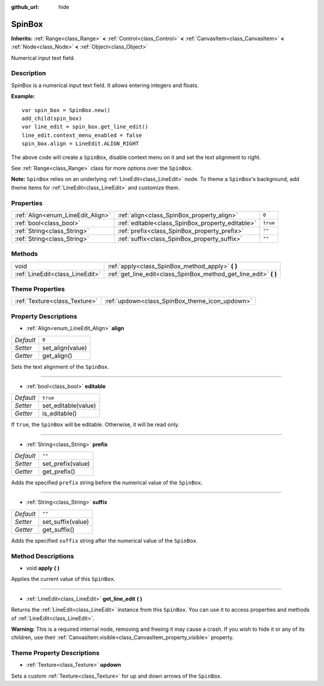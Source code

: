 :github_url: hide

.. Generated automatically by doc/tools/make_rst.py in Godot's source tree.
.. DO NOT EDIT THIS FILE, but the SpinBox.xml source instead.
.. The source is found in doc/classes or modules/<name>/doc_classes.

.. _class_SpinBox:

SpinBox
=======

**Inherits:** :ref:`Range<class_Range>` **<** :ref:`Control<class_Control>` **<** :ref:`CanvasItem<class_CanvasItem>` **<** :ref:`Node<class_Node>` **<** :ref:`Object<class_Object>`

Numerical input text field.

Description
-----------

SpinBox is a numerical input text field. It allows entering integers and floats.

**Example:**

::

    var spin_box = SpinBox.new()
    add_child(spin_box)
    var line_edit = spin_box.get_line_edit()
    line_edit.context_menu_enabled = false
    spin_box.align = LineEdit.ALIGN_RIGHT

The above code will create a ``SpinBox``, disable context menu on it and set the text alignment to right.

See :ref:`Range<class_Range>` class for more options over the ``SpinBox``.

**Note:** ``SpinBox`` relies on an underlying :ref:`LineEdit<class_LineEdit>` node. To theme a ``SpinBox``'s background, add theme items for :ref:`LineEdit<class_LineEdit>` and customize them.

Properties
----------

+-----------------------------------+--------------------------------------------------+----------+
| :ref:`Align<enum_LineEdit_Align>` | :ref:`align<class_SpinBox_property_align>`       | ``0``    |
+-----------------------------------+--------------------------------------------------+----------+
| :ref:`bool<class_bool>`           | :ref:`editable<class_SpinBox_property_editable>` | ``true`` |
+-----------------------------------+--------------------------------------------------+----------+
| :ref:`String<class_String>`       | :ref:`prefix<class_SpinBox_property_prefix>`     | ``""``   |
+-----------------------------------+--------------------------------------------------+----------+
| :ref:`String<class_String>`       | :ref:`suffix<class_SpinBox_property_suffix>`     | ``""``   |
+-----------------------------------+--------------------------------------------------+----------+

Methods
-------

+---------------------------------+----------------------------------------------------------------------+
| void                            | :ref:`apply<class_SpinBox_method_apply>` **(** **)**                 |
+---------------------------------+----------------------------------------------------------------------+
| :ref:`LineEdit<class_LineEdit>` | :ref:`get_line_edit<class_SpinBox_method_get_line_edit>` **(** **)** |
+---------------------------------+----------------------------------------------------------------------+

Theme Properties
----------------

+-------------------------------+------------------------------------------------+
| :ref:`Texture<class_Texture>` | :ref:`updown<class_SpinBox_theme_icon_updown>` |
+-------------------------------+------------------------------------------------+

Property Descriptions
---------------------

.. _class_SpinBox_property_align:

- :ref:`Align<enum_LineEdit_Align>` **align**

+-----------+------------------+
| *Default* | ``0``            |
+-----------+------------------+
| *Setter*  | set_align(value) |
+-----------+------------------+
| *Getter*  | get_align()      |
+-----------+------------------+

Sets the text alignment of the ``SpinBox``.

----

.. _class_SpinBox_property_editable:

- :ref:`bool<class_bool>` **editable**

+-----------+---------------------+
| *Default* | ``true``            |
+-----------+---------------------+
| *Setter*  | set_editable(value) |
+-----------+---------------------+
| *Getter*  | is_editable()       |
+-----------+---------------------+

If ``true``, the ``SpinBox`` will be editable. Otherwise, it will be read only.

----

.. _class_SpinBox_property_prefix:

- :ref:`String<class_String>` **prefix**

+-----------+-------------------+
| *Default* | ``""``            |
+-----------+-------------------+
| *Setter*  | set_prefix(value) |
+-----------+-------------------+
| *Getter*  | get_prefix()      |
+-----------+-------------------+

Adds the specified ``prefix`` string before the numerical value of the ``SpinBox``.

----

.. _class_SpinBox_property_suffix:

- :ref:`String<class_String>` **suffix**

+-----------+-------------------+
| *Default* | ``""``            |
+-----------+-------------------+
| *Setter*  | set_suffix(value) |
+-----------+-------------------+
| *Getter*  | get_suffix()      |
+-----------+-------------------+

Adds the specified ``suffix`` string after the numerical value of the ``SpinBox``.

Method Descriptions
-------------------

.. _class_SpinBox_method_apply:

- void **apply** **(** **)**

Applies the current value of this ``SpinBox``.

----

.. _class_SpinBox_method_get_line_edit:

- :ref:`LineEdit<class_LineEdit>` **get_line_edit** **(** **)**

Returns the :ref:`LineEdit<class_LineEdit>` instance from this ``SpinBox``. You can use it to access properties and methods of :ref:`LineEdit<class_LineEdit>`.

**Warning:** This is a required internal node, removing and freeing it may cause a crash. If you wish to hide it or any of its children, use their :ref:`CanvasItem.visible<class_CanvasItem_property_visible>` property.

Theme Property Descriptions
---------------------------

.. _class_SpinBox_theme_icon_updown:

- :ref:`Texture<class_Texture>` **updown**

Sets a custom :ref:`Texture<class_Texture>` for up and down arrows of the ``SpinBox``.

.. |virtual| replace:: :abbr:`virtual (This method should typically be overridden by the user to have any effect.)`
.. |const| replace:: :abbr:`const (This method has no side effects. It doesn't modify any of the instance's member variables.)`
.. |vararg| replace:: :abbr:`vararg (This method accepts any number of arguments after the ones described here.)`
